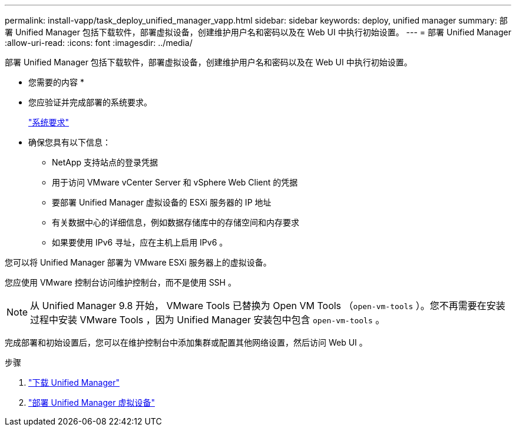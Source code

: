 ---
permalink: install-vapp/task_deploy_unified_manager_vapp.html 
sidebar: sidebar 
keywords: deploy, unified manager 
summary: 部署 Unified Manager 包括下载软件，部署虚拟设备，创建维护用户名和密码以及在 Web UI 中执行初始设置。 
---
= 部署 Unified Manager
:allow-uri-read: 
:icons: font
:imagesdir: ../media/


[role="lead"]
部署 Unified Manager 包括下载软件，部署虚拟设备，创建维护用户名和密码以及在 Web UI 中执行初始设置。

* 您需要的内容 *

* 您应验证并完成部署的系统要求。
+
link:concept_requirements_for_installing_unified_manager.html["系统要求"]

* 确保您具有以下信息：
+
** NetApp 支持站点的登录凭据
** 用于访问 VMware vCenter Server 和 vSphere Web Client 的凭据
** 要部署 Unified Manager 虚拟设备的 ESXi 服务器的 IP 地址
** 有关数据中心的详细信息，例如数据存储库中的存储空间和内存要求
** 如果要使用 IPv6 寻址，应在主机上启用 IPv6 。




您可以将 Unified Manager 部署为 VMware ESXi 服务器上的虚拟设备。

您应使用 VMware 控制台访问维护控制台，而不是使用 SSH 。

[NOTE]
====
从 Unified Manager 9.8 开始， VMware Tools 已替换为 Open VM Tools （`open-vm-tools` ）。您不再需要在安装过程中安装 VMware Tools ，因为 Unified Manager 安装包中包含 `open-vm-tools` 。

====
完成部署和初始设置后，您可以在维护控制台中添加集群或配置其他网络设置，然后访问 Web UI 。

.步骤
. link:task_download_unified_manager_ova_file.html["下载 Unified Manager"]
. link:task_deploy_unified_manager_virtual_appliance_vapp.html["部署 Unified Manager 虚拟设备"]

